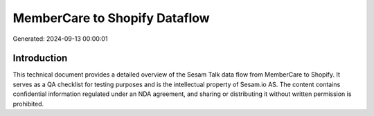 ==============================
MemberCare to Shopify Dataflow
==============================

Generated: 2024-09-13 00:00:01

Introduction
------------

This technical document provides a detailed overview of the Sesam Talk data flow from MemberCare to Shopify. It serves as a QA checklist for testing purposes and is the intellectual property of Sesam.io AS. The content contains confidential information regulated under an NDA agreement, and sharing or distributing it without written permission is prohibited.
